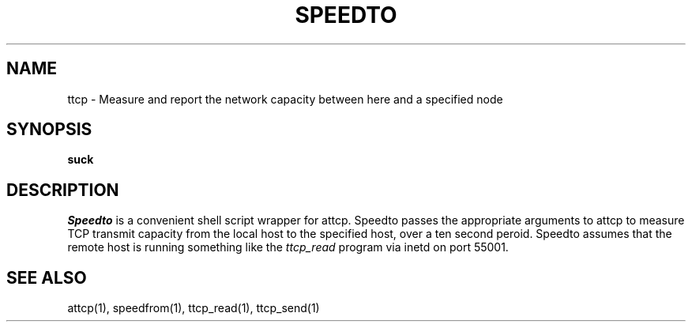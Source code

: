 '\"macro stdmacro
.TH SPEEDTO 1 local
.SH NAME
ttcp \- Measure and report the network capacity between here and a specified node
.SH SYNOPSIS
.B suck
.SH DESCRIPTION
.I Speedto
is a convenient shell script wrapper for attcp. Speedto passes the appropriate arguments to attcp
to measure TCP transmit capacity from the local host to the specified host, over a ten second peroid.
Speedto assumes that the remote host is running something like the 
.I ttcp_read 
program via inetd on port 55001.
.SH SEE ALSO
attcp(1), speedfrom(1), ttcp_read(1), ttcp_send(1)

